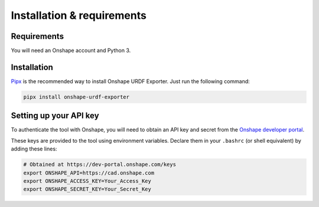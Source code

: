 
Installation & requirements
===========================

Requirements
-------------

You will need an Onshape account and Python 3.

Installation
------------

Pipx_ is the recommended way to install Onshape URDF Exporter. Just run the
following command:

.. code-block:: bash

    pipx install onshape-urdf-exporter

.. _Pipx: https://pipx.pypa.io/stable/installation/

.. _api-key:

Setting up your API key
-----------------------

To authenticate the tool with Onshape, you will need to obtain an API key and
secret from the `Onshape developer portal`_.

These keys are provided to the tool using environment variables. Declare them
in your ``.bashrc`` (or shell equivalent) by adding these lines:

.. code-block:: bash

    # Obtained at https://dev-portal.onshape.com/keys
    export ONSHAPE_API=https://cad.onshape.com
    export ONSHAPE_ACCESS_KEY=Your_Access_Key
    export ONSHAPE_SECRET_KEY=Your_Secret_Key

.. _Onshape developer portal: https://dev-portal.onshape.com/keys
